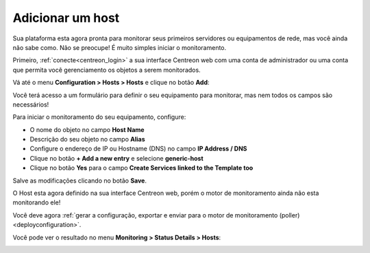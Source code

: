 .. _add_host:

=================
Adicionar um host
=================

Sua plataforma esta agora pronta para monitorar seus primeiros servidores ou equipamentos de rede, mas você ainda não sabe como. Não se preocupe! É muito simples iniciar o monitoramento.

Primeiro, :ref:`conecte<centreon_login>` a sua interface Centreon web com uma conta de administrador ou uma conta que permita você gerenciamento os objetos a serem monitorados.

Vá até o menu **Configuration > Hosts > Hosts** e clique no botão **Add**:

.. image:: /_static/images/quick_start/add_host_menu.png
    :align: center

Você terá acesso a um formulário para definir o seu equipamento para monitorar, mas nem todos os campos são necessários!

Para iniciar o monitoramento do seu equipamento, configure:

* O nome do objeto no campo **Host Name**
* Descrição do seu objeto no campo **Alias**
* Configure o endereço de IP ou Hostname (DNS) no campo **IP Address / DNS**
* Clique no botão **+ Add a new entry** e selecione **generic-host**
* Clique no botão **Yes** para o campo **Create Services linked to the Template too**

.. image:: /_static/images/quick_start/add_host_form.png
    :align: center

Salve as modificações clicando no botão **Save**.

.. image:: /_static/images/quick_start/add_host_list.png
    :align: center

O Host esta agora definido na sua interface Centreon web, porém o motor de monitoramento ainda não esta monitorando ele!

Você deve agora :ref:`gerar a configuração, exportar e enviar para o motor de monitoramento (poller)<deployconfiguration>`.

Você pode ver o resultado no menu **Monitoring > Status Details > Hosts**:

.. image:: /_static/images/quick_start/add_host_monitoring.png
    :align: center
